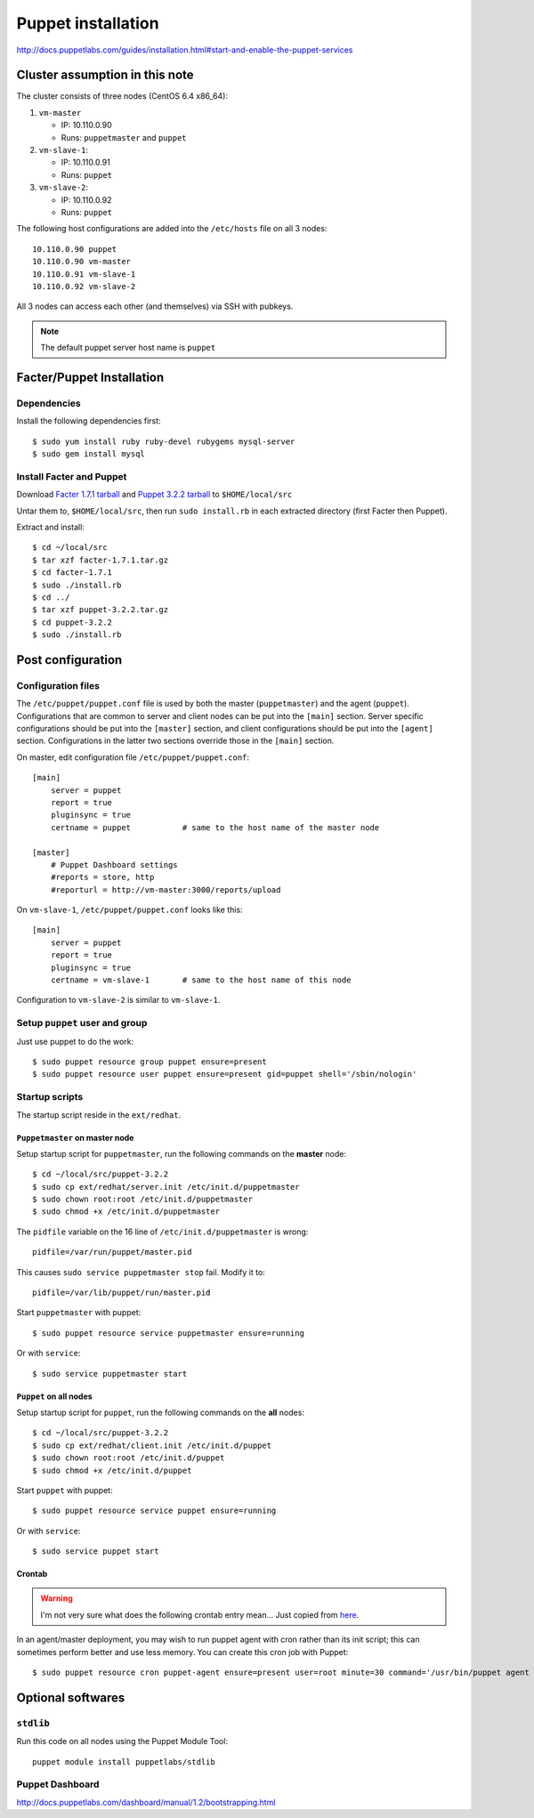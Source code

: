 .. meta::
    :tags: puppet

###################
Puppet installation
###################

http://docs.puppetlabs.com/guides/installation.html#start-and-enable-the-puppet-services

Cluster assumption in this note
===============================

The cluster consists of three nodes (CentOS 6.4 x86_64):

#.  ``vm-master``

    *   IP: 10.110.0.90
    *   Runs: ``puppetmaster`` and ``puppet``

#.  ``vm-slave-1``:

    *   IP: 10.110.0.91
    *   Runs: ``puppet``

#.  ``vm-slave-2``:

    *   IP: 10.110.0.92
    *   Runs: ``puppet``

The following host configurations are added into the ``/etc/hosts`` file on all 3 nodes::

    10.110.0.90 puppet
    10.110.0.90 vm-master
    10.110.0.91 vm-slave-1
    10.110.0.92 vm-slave-2

All 3 nodes can access each other (and themselves) via SSH with pubkeys.

.. note::

    The default puppet server host name is ``puppet``

Facter/Puppet Installation
==========================

Dependencies
------------

Install the following dependencies first::

    $ sudo yum install ruby ruby-devel rubygems mysql-server
    $ sudo gem install mysql

Install Facter and Puppet
-------------------------

Download `Facter 1.7.1 tarball`__ and `Puppet 3.2.2 tarball`__ to ``$HOME/local/src``

__ http://downloads.puppetlabs.com/facter/facter-1.7.1.tar.gz
__ http://www.puppetlabs.com/downloads/puppet/puppet-3.2.2.tar.gz

Untar them to, ``$HOME/local/src``, then run ``sudo install.rb`` in each extracted directory (first Facter then Puppet).

Extract and install::

    $ cd ~/local/src
    $ tar xzf facter-1.7.1.tar.gz
    $ cd facter-1.7.1
    $ sudo ./install.rb
    $ cd ../
    $ tar xzf puppet-3.2.2.tar.gz
    $ cd puppet-3.2.2
    $ sudo ./install.rb

Post configuration
==================

Configuration files
-------------------

The ``/etc/puppet/puppet.conf`` file is used by both the master (``puppetmaster``) and the agent (``puppet``).  Configurations that are common to server and client nodes can be put into the ``[main]`` section.  Server specific configurations should be put into the ``[master]`` section, and client configurations should be put into the ``[agent]`` section.  Configurations in the latter two sections override those in the ``[main]`` section.

On master, edit configuration file ``/etc/puppet/puppet.conf``::

    [main]
        server = puppet
        report = true
        pluginsync = true
        certname = puppet           # same to the host name of the master node

    [master]
        # Puppet Dashboard settings
        #reports = store, http
        #reporturl = http://vm-master:3000/reports/upload

On ``vm-slave-1``, ``/etc/puppet/puppet.conf`` looks like this::

    [main]
        server = puppet
        report = true
        pluginsync = true
        certname = vm-slave-1       # same to the host name of this node

Configuration to ``vm-slave-2`` is similar to ``vm-slave-1``.

Setup ``puppet`` user and group
-------------------------------

Just use puppet to do the work::

    $ sudo puppet resource group puppet ensure=present
    $ sudo puppet resource user puppet ensure=present gid=puppet shell='/sbin/nologin'

Startup scripts
---------------

The startup script reside in the ``ext/redhat``.

``Puppetmaster`` on master node
~~~~~~~~~~~~~~~~~~~~~~~~~~~~~~~

Setup startup script for ``puppetmaster``, run the following commands on the **master** node::

    $ cd ~/local/src/puppet-3.2.2
    $ sudo cp ext/redhat/server.init /etc/init.d/puppetmaster
    $ sudo chown root:root /etc/init.d/puppetmaster
    $ sudo chmod +x /etc/init.d/puppetmaster

The ``pidfile`` variable on the 16 line of ``/etc/init.d/puppetmaster`` is wrong::

    pidfile=/var/run/puppet/master.pid

This causes ``sudo service puppetmaster stop`` fail.  Modify it to::

    pidfile=/var/lib/puppet/run/master.pid

Start ``puppetmaster`` with puppet::

    $ sudo puppet resource service puppetmaster ensure=running

Or with ``service``::

    $ sudo service puppetmaster start

``Puppet`` on all nodes
~~~~~~~~~~~~~~~~~~~~~~~

Setup startup script for ``puppet``, run the following commands on the **all** nodes::

    $ cd ~/local/src/puppet-3.2.2
    $ sudo cp ext/redhat/client.init /etc/init.d/puppet
    $ sudo chown root:root /etc/init.d/puppet
    $ sudo chmod +x /etc/init.d/puppet

Start ``puppet`` with puppet::

    $ sudo puppet resource service puppet ensure=running

Or with ``service``::

    $ sudo service puppet start

Crontab
~~~~~~~

.. warning::

    I'm not very sure what does the following crontab entry mean...  Just copied from here__.

    __ http://docs.puppetlabs.com/guides/installation.html#start-and-enable-the-puppet-services

In an agent/master deployment, you may wish to run puppet agent with cron rather than its init script; this can sometimes perform better and use less memory. You can create this cron job with Puppet::

    $ sudo puppet resource cron puppet-agent ensure=present user=root minute=30 command='/usr/bin/puppet agent --onetime --no-daemonize --splay'

Optional softwares
==================

``stdlib``
----------

Run this code on all nodes using the Puppet Module Tool::

    puppet module install puppetlabs/stdlib

Puppet Dashboard
----------------

http://docs.puppetlabs.com/dashboard/manual/1.2/bootstrapping.html
